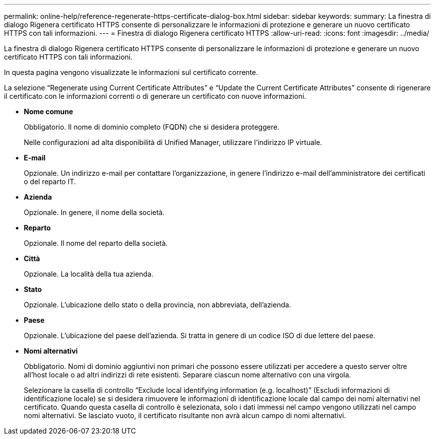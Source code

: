 ---
permalink: online-help/reference-regenerate-https-certificate-dialog-box.html 
sidebar: sidebar 
keywords:  
summary: La finestra di dialogo Rigenera certificato HTTPS consente di personalizzare le informazioni di protezione e generare un nuovo certificato HTTPS con tali informazioni. 
---
= Finestra di dialogo Rigenera certificato HTTPS
:allow-uri-read: 
:icons: font
:imagesdir: ../media/


[role="lead"]
La finestra di dialogo Rigenera certificato HTTPS consente di personalizzare le informazioni di protezione e generare un nuovo certificato HTTPS con tali informazioni.

In questa pagina vengono visualizzate le informazioni sul certificato corrente.

La selezione "`Regenerate using Current Certificate Attributes`" e "`Update the Current Certificate Attributes`" consente di rigenerare il certificato con le informazioni correnti o di generare un certificato con nuove informazioni.

* *Nome comune*
+
Obbligatorio. Il nome di dominio completo (FQDN) che si desidera proteggere.

+
Nelle configurazioni ad alta disponibilità di Unified Manager, utilizzare l'indirizzo IP virtuale.

* *E-mail*
+
Opzionale. Un indirizzo e-mail per contattare l'organizzazione, in genere l'indirizzo e-mail dell'amministratore dei certificati o del reparto IT.

* *Azienda*
+
Opzionale. In genere, il nome della società.

* *Reparto*
+
Opzionale. Il nome del reparto della società.

* *Città*
+
Opzionale. La località della tua azienda.

* *Stato*
+
Opzionale. L'ubicazione dello stato o della provincia, non abbreviata, dell'azienda.

* *Paese*
+
Opzionale. L'ubicazione del paese dell'azienda. Si tratta in genere di un codice ISO di due lettere del paese.

* *Nomi alternativi*
+
Obbligatorio. Nomi di dominio aggiuntivi non primari che possono essere utilizzati per accedere a questo server oltre all'host locale o ad altri indirizzi di rete esistenti. Separare ciascun nome alternativo con una virgola.

+
Selezionare la casella di controllo "`Exclude local identifying information (e.g. localhost)`" (Escludi informazioni di identificazione locale) se si desidera rimuovere le informazioni di identificazione locale dal campo dei nomi alternativi nel certificato. Quando questa casella di controllo è selezionata, solo i dati immessi nel campo vengono utilizzati nel campo nomi alternativi. Se lasciato vuoto, il certificato risultante non avrà alcun campo di nomi alternativi.


